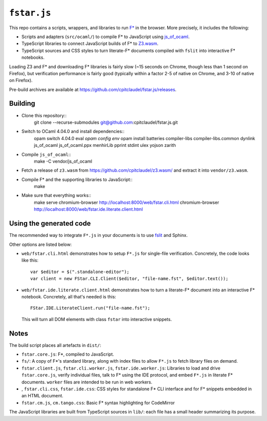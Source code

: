 ==============
 ``fstar.js``
==============

This repo contains a scripts, wrappers, and libraries to run `F* <https://github.com/FStarLang/FStar/>`_ in the browser.  More precisely, it includes the following:

* Scripts and adapters (``src/ocaml/``) to compile F\* to JavaScript using `js_of_ocaml <https://github.com/ocsigen/js_of_ocaml>`_.
* TypeScript libraries to connect JavaScript builds of F\* to `Z3.wasm <https://github.com/cpitclaudel/z3.wasm/>`_.
* TypeScript sources and CSS styles to turn literate-F\* documents compiled with ``fslit`` into interactive F\* notebooks.

Loading Z3 and F* and downloading F* libraries is fairly slow (~15 seconds on Chrome, though less than 1 second on Firefox), but verification performance is fairly good (typically within a factor 2-5 of native on Chrome, and 3-10 of native on Firefox).

Pre-build archives are available at https://github.com/cpitclaudel/fstar.js/releases.

Building
========

- Clone this repository::
    git clone --recurse-submodules git@github.com:cpitclaudel/fstar.js.git
- Switch to OCaml 4.04.0 and install dependencies::
    opam switch 4.04.0
    eval `opam config env`
    opam install batteries compiler-libs compiler-libs.common dynlink js_of_ocaml js_of_ocaml.ppx menhirLib pprint stdint ulex yojson zarith
- Compile ``js_of_ocaml``::
    make -C vendor/js_of_ocaml
- Fetch a release of ``z3.wasm`` from https://github.com/cpitclaudel/z3.wasm/ and extract it into ``vendor/z3.wasm``.
- Compile F* and the supporting libraries to JavaScript::
    make
- Make sure that everything works::
    make serve
    chromium-browser http://localhost:8000/web/fstar.cli.html
    chromium-browser http://localhost:8000/web/fstar.ide.literate.client.html

Using the generated code
========================

The recommended way to integrate ``F*.js`` in your documents is to use `fslit <https://github.com/FStarLang/fstar-mode.el/tree/master/etc/fslit>`_ and Sphinx.

Other options are listed below:

- ``web/fstar.cli.html`` demonstrates how to setup ``F*.js`` for single-file verification.  Concretely, the code looks like this::

     var $editor = $(".standalone-editor");
     var client = new FStar.CLI.Client($editor, "file-name.fst", $editor.text());

- ``web/fstar.ide.literate.client.html`` demonstrates how to turn a literate-F\* document into an interactive F\* notebook.  Concretely, all that's needed is this::

     FStar.IDE.LiterateClient.run("file-name.fst");

  This will turn all DOM elements with class ``fstar`` into interactive snippets.

Notes
=====

The build script places all artefacts in ``dist/``:

- ``fstar.core.js``: F\*, compiled to JavaScript.
- ``fs/``: A copy of F\*'s standard library, along with index files to allow ``F*.js`` to fetch library files on demand.
- ``fstar.client.js``, ``fstar.cli.worker.js``, ``fstar.ide.worker.js``: Libraries to load and drive ``fstar.core.js``, verify individual files, talk to F* using the IDE protocol, and embed ``F*.js`` in literate F\* documents.  ``worker`` files are intended to be run in web workers.
- , ``fstar.cli.css``, ``fstar.ide.css``: CSS styles for standalone F\* CLI interface and for F\* snippets embedded in an HTML document.
- ``fstar.cm.js``, ``cm.tango.css``: Basic F\* syntax highlighting for CodeMirror

The JavaScript libraries are built from TypeScript sources in ``lib/``: each file has a small header summarizing its purpose.
